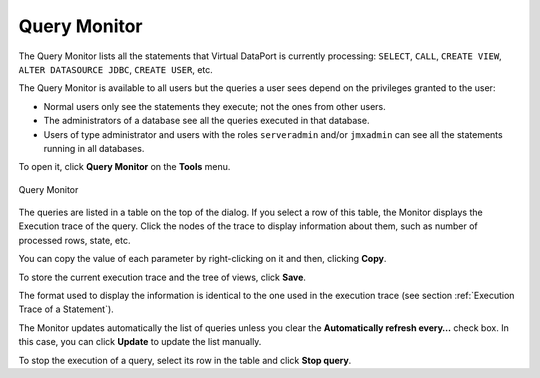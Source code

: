 =============
Query Monitor
=============

The Query Monitor lists all the statements that Virtual DataPort is
currently processing: ``SELECT``, ``CALL``, ``CREATE VIEW``,
``ALTER DATASOURCE JDBC``, ``CREATE USER``, etc.

The Query Monitor is available to all users but the queries a user sees
depend on the privileges granted to the user:

-  Normal users only see the statements they execute; not the ones from
   other users.
-  The administrators of a database see all the queries executed in that
   database.
-  Users of type administrator and users with the roles ``serveradmin`` and/or ``jmxadmin`` 
   can see all the statements running in all databases.

To open it, click **Query Monitor** on the **Tools** menu.

.. figure:: DenodoVirtualDataPort.AdministrationGuide-5.png
   :align: center
   :alt: Query Monitor

   Query Monitor

The queries are listed in a table on the top of the dialog. If you
select a row of this table, the Monitor displays the Execution trace of
the query. Click the nodes of the trace to display information about
them, such as number of processed rows, state, etc.

You can copy the value of each parameter by right-clicking on it and
then, clicking **Copy**.

To store the current execution trace and the tree of views, click **Save**.

The format used to display the information is identical to the one used
in the execution trace (see section :ref:`Execution Trace of a Statement`).

The Monitor updates automatically the list of queries unless you clear
the **Automatically refresh every…** check box. In this case, you can
click **Update** to update the list manually.

To stop the execution of a query, select its row in the table and click
**Stop query**.
